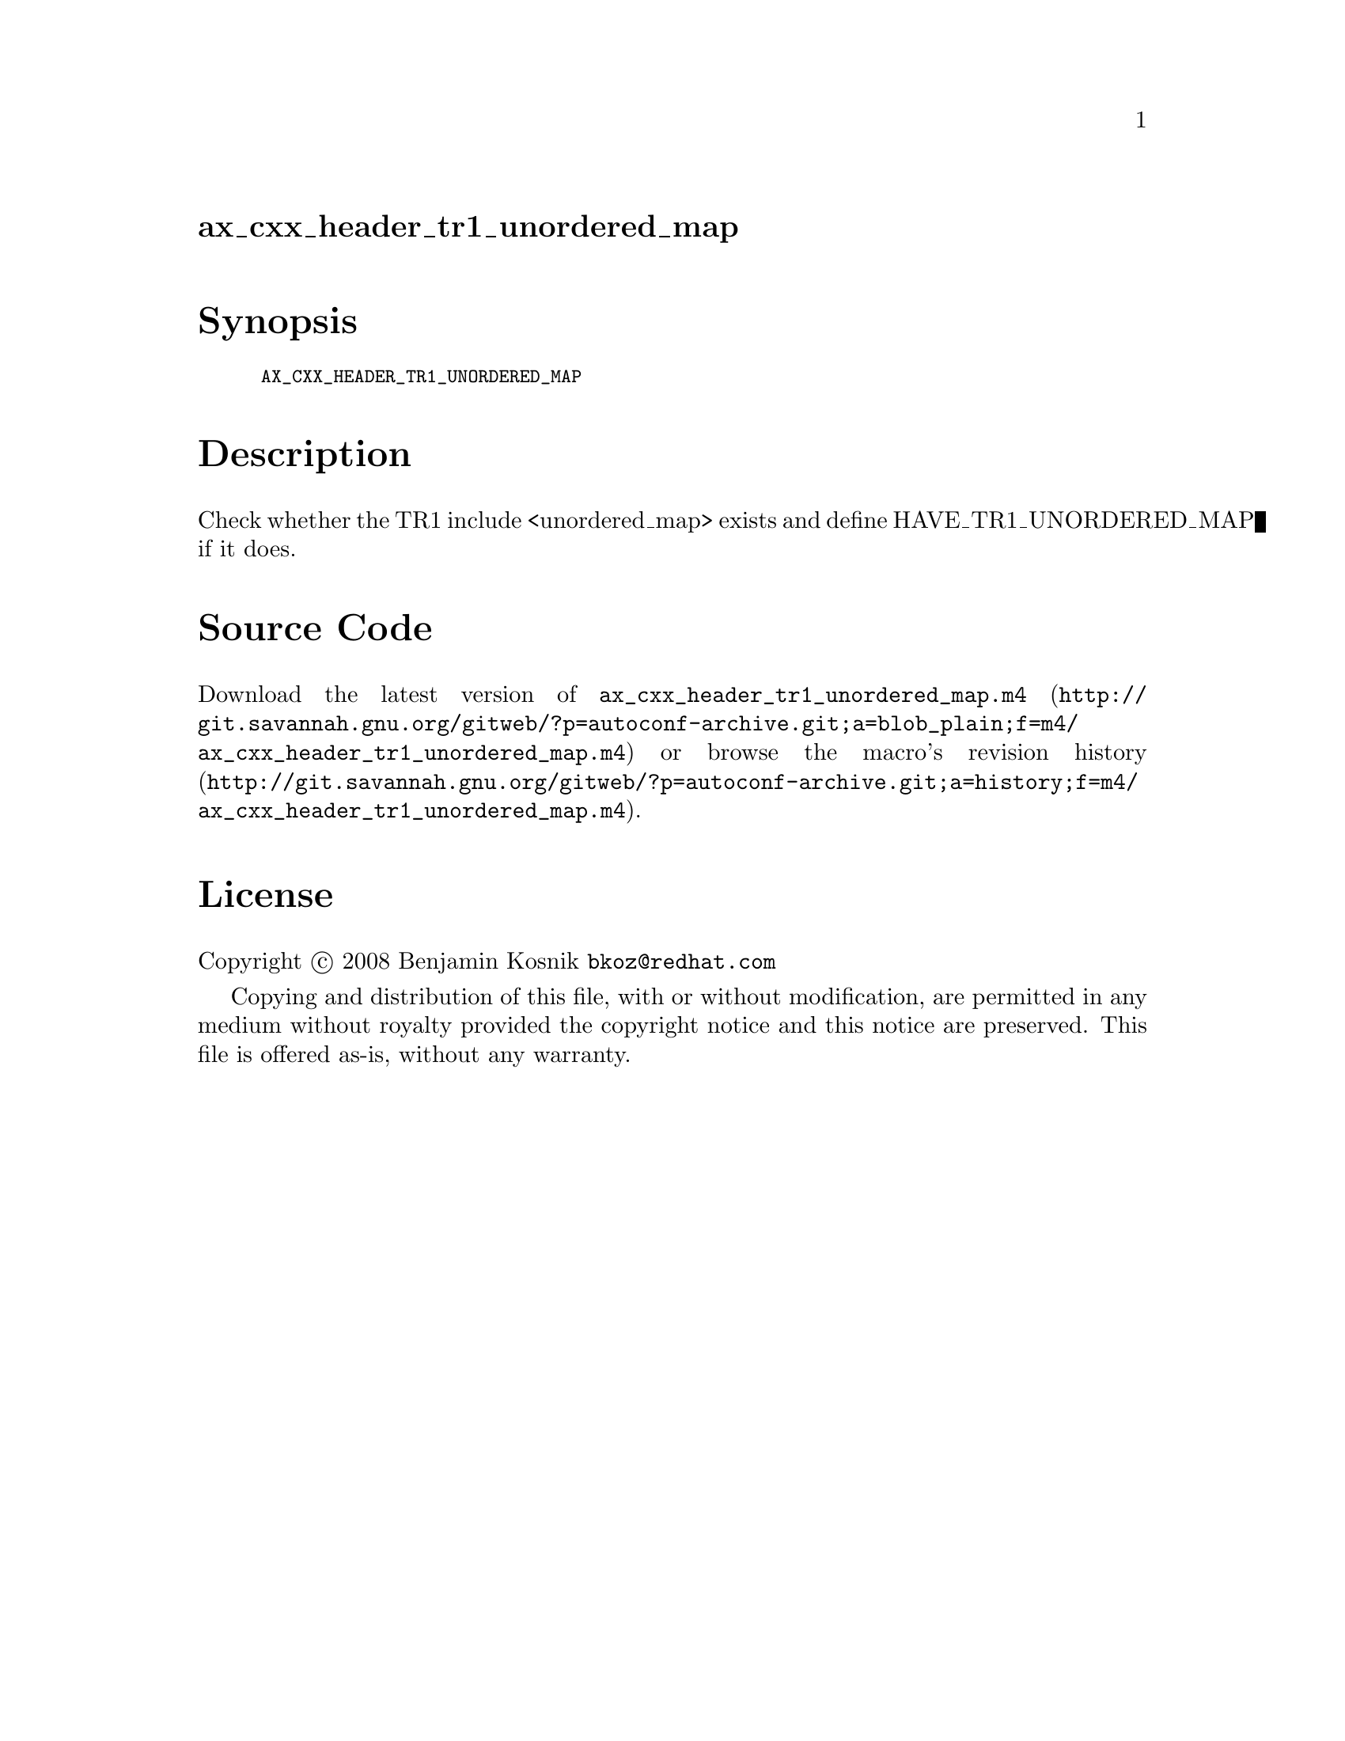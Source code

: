 @node ax_cxx_header_tr1_unordered_map
@unnumberedsec ax_cxx_header_tr1_unordered_map

@majorheading Synopsis

@smallexample
AX_CXX_HEADER_TR1_UNORDERED_MAP
@end smallexample

@majorheading Description

Check whether the TR1 include <unordered_map> exists and define
HAVE_TR1_UNORDERED_MAP if it does.

@majorheading Source Code

Download the
@uref{http://git.savannah.gnu.org/gitweb/?p=autoconf-archive.git;a=blob_plain;f=m4/ax_cxx_header_tr1_unordered_map.m4,latest
version of @file{ax_cxx_header_tr1_unordered_map.m4}} or browse
@uref{http://git.savannah.gnu.org/gitweb/?p=autoconf-archive.git;a=history;f=m4/ax_cxx_header_tr1_unordered_map.m4,the
macro's revision history}.

@majorheading License

@w{Copyright @copyright{} 2008 Benjamin Kosnik @email{bkoz@@redhat.com}}

Copying and distribution of this file, with or without modification, are
permitted in any medium without royalty provided the copyright notice
and this notice are preserved. This file is offered as-is, without any
warranty.
